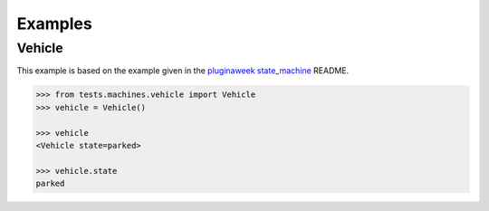 Examples
========


Vehicle
.......

This example is based on the example given in the
`pluginaweek state_machine <https://github.com/pluginaweek/state_machine#example>`__
README.

..  TODO - include the contents of that file here.

..  code-block:: pycon

    >>> from tests.machines.vehicle import Vehicle
    >>> vehicle = Vehicle()

    >>> vehicle
    <Vehicle state=parked>

    >>> vehicle.state
    parked


